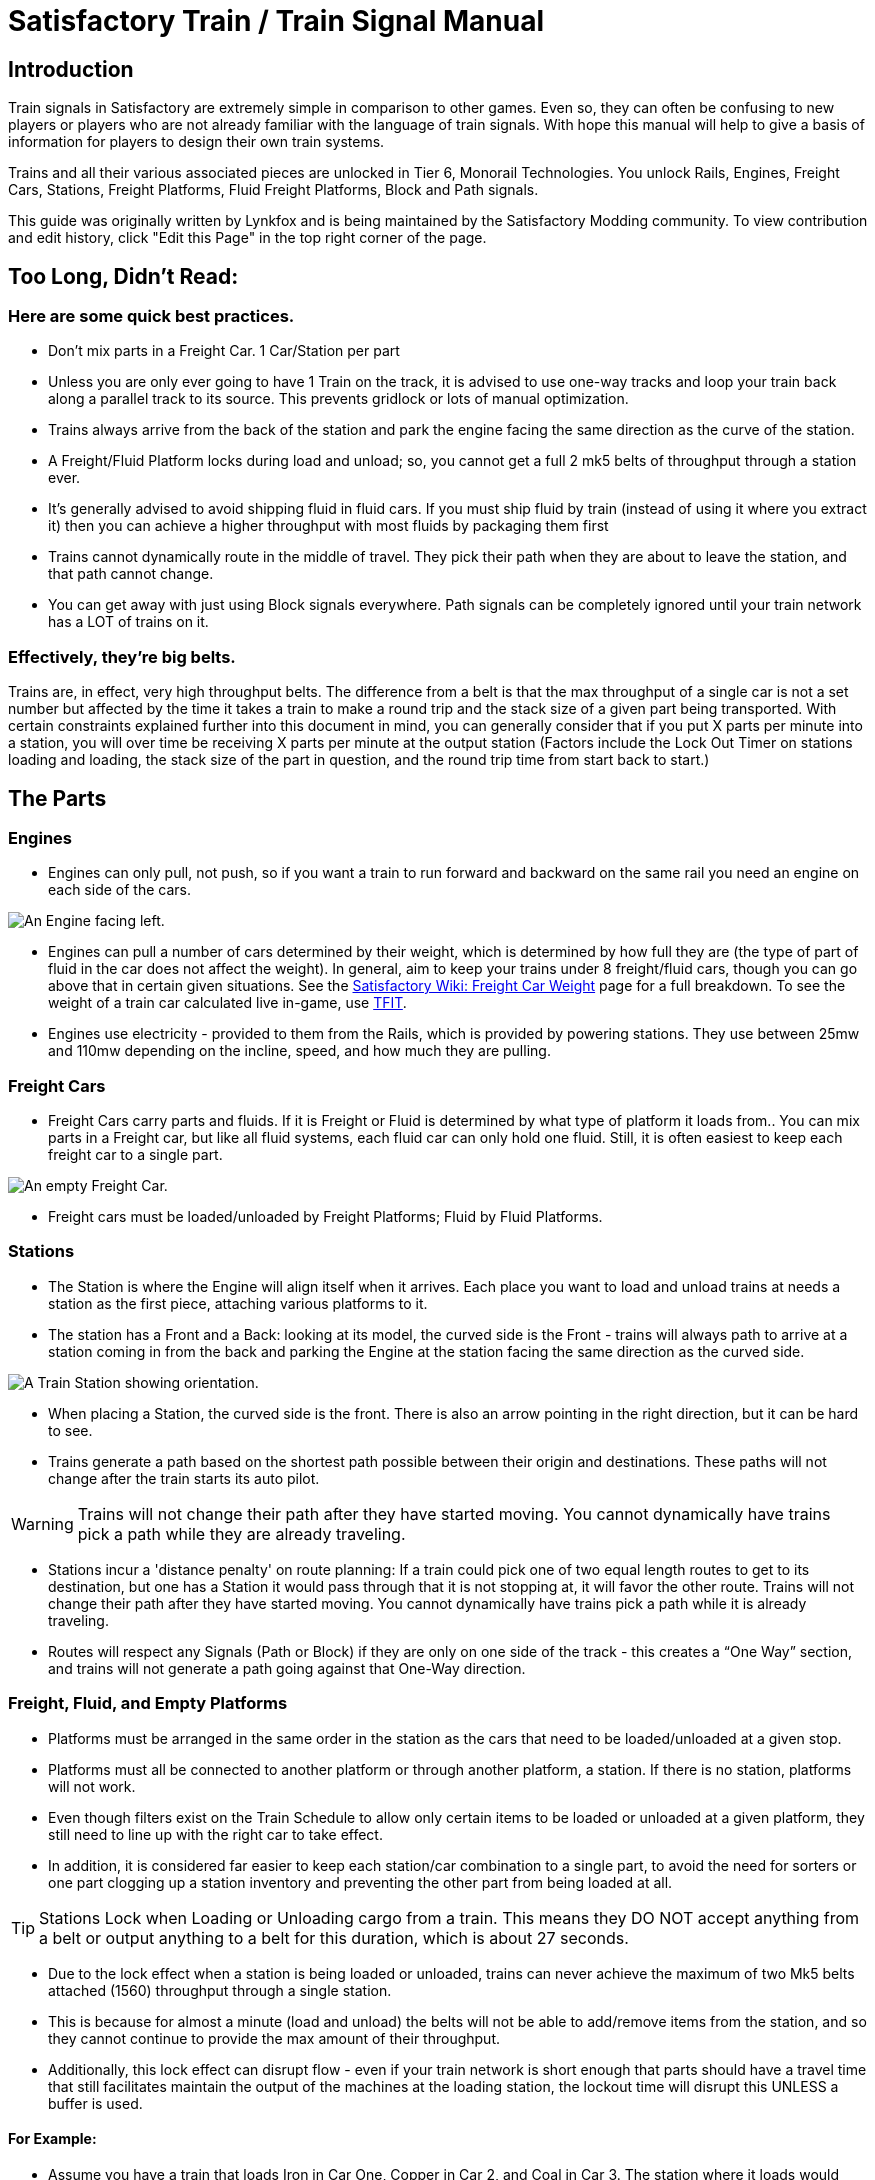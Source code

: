 = Satisfactory Train / Train Signal Manual

== Introduction

Train signals in Satisfactory are extremely simple in comparison to other games. Even so, they can often
be confusing to new players or players who are not already familiar with the language of train signals.
With hope this manual will help to give a basis of information for players to design their own train systems.

Trains and all their various associated pieces are unlocked in Tier 6, Monorail Technologies. You unlock
Rails, Engines, Freight Cars, Stations, Freight Platforms, Fluid Freight Platforms, Block and Path signals.

This guide was originally written by Lynkfox and is being maintained by the Satisfactory Modding community.
To view contribution and edit history, click "Edit this Page" in the top right corner of the page.

== Too Long, Didn't Read:

=== Here are some quick best practices.


* Don't mix parts in a Freight Car. 1 Car/Station per part

* Unless you are only ever going to have 1 Train on the track, it is advised to use one-way tracks and loop your train back along a parallel track to its source. This prevents gridlock or lots of manual optimization.

* Trains always arrive from the back of the station and park the engine facing the same direction as the curve of the station.

* A Freight/Fluid Platform locks during load and unload; so, you cannot get a full 2 mk5 belts of throughput through a station ever.

* It's generally advised to avoid shipping fluid in fluid cars. If you must ship fluid by train (instead of using it where you extract it) then you can achieve a higher throughput with most fluids by packaging them first

* Trains cannot dynamically route in the middle of travel. They pick their path when they are about to leave the station, and that path cannot change.

* You can get away with just using Block signals everywhere. Path signals can be completely ignored until your train network has a LOT of trains on it.

=== Effectively, they're big belts.

Trains are, in effect, very high throughput belts. The difference from a belt is that the max throughput of a single car is not a set number but affected by the time it takes a train to make a round trip and the stack size of a given part being transported. With certain constraints explained further into this document in mind, you can generally consider that if you put X parts per minute into a station, you will over time be receiving X parts per minute at the output station (Factors include the Lock Out Timer on stations loading and loading, the stack size of the part in question, and the round trip time from start back to start.)

== The Parts

=== Engines

* Engines can only pull, not push, so if you want a train to run forward and backward on the same rail you need an engine on each side of the cars.

image:CommunityResources/TrainSignalGuide/Engine_Left.png[An Engine facing left.]

* Engines can pull a number of cars determined by their weight, which is determined by how full they are (the type of part of fluid in the car does not affect the weight). In general, aim to keep your trains under 8 freight/fluid cars, though you can go above that in certain given situations. See the https://satisfactory.wiki.gg/wiki/Freight_Car#Weight[Satisfactory Wiki: Freight Car Weight] page for a full breakdown. To see the weight of a train car calculated live in-game, use https://ficsit.app/mod/TFIT[TFIT].

* Engines use electricity - provided to them from the Rails, which is provided by powering stations. They use between 25mw and 110mw depending on the incline, speed, and how much
they are pulling.

=== Freight Cars

* Freight Cars carry parts and fluids. If it is Freight or Fluid is determined by what type of platform it loads from.. You can mix parts in a Freight car, but like all fluid systems, each fluid car can only hold one fluid. Still, it is often easiest to keep each freight car to a single part.

image:CommunityResources/TrainSignalGuide/FreightCar_Empty.png[An empty Freight Car.]

* Freight cars must be loaded/unloaded by Freight Platforms; Fluid by Fluid Platforms.

=== Stations

* The Station is where the Engine will align itself when it arrives. Each place you want to load and unload trains at needs a station as the first piece, attaching various platforms to it.

* The station has a Front and a Back: looking at its model, the curved side is the Front - trains will always path to arrive at a station coming in from the back and parking the Engine at the station facing the same direction as the curved side.

image:CommunityResources/TrainSignalGuide/TrainStation.png[A Train Station showing orientation.]

* When placing a Station, the curved side is the front. There is also an arrow pointing in the right direction, but it can be hard to see.

* Trains generate a path based on the shortest path possible between their origin and
destinations. These paths will not change after the train starts its auto pilot.

[WARNING]
====
Trains will not change their path after they have started moving. You cannot
dynamically have trains pick a path while they are already traveling.
====

* Stations incur a 'distance penalty' on route planning: If a train could pick one of two equal length routes to get to its destination, but one has a Station it would pass through that it is not stopping at, it will favor the other route. Trains will not change their path after they have started moving. You cannot dynamically have trains pick a path while it is already traveling.

* Routes will respect any Signals (Path or Block) if they are only on one side of the track - this creates a “One Way” section, and trains will not generate a path going against that One-Way direction.

=== Freight, Fluid, and Empty Platforms

* Platforms must be arranged in the same order in the station as the cars that need to be loaded/unloaded at a given stop.

* Platforms must all be connected to another platform or through another platform, a station. If there is no station, platforms will not work.

* Even though filters exist on the Train Schedule to allow only certain items to be loaded or unloaded at a given platform, they still need to line up with the right car to take effect.

* In addition, it is considered far easier to keep each station/car combination to a single part, to avoid the need for sorters or one part clogging up a station inventory and preventing the other part from being loaded at all.

[TIP]
====
Stations Lock when Loading or Unloading cargo from a train. This means they DO NOT
accept anything from a belt or output anything to a belt for this duration, which is
about 27 seconds.
====

* Due to the lock effect when a station is being loaded or unloaded, trains can never achieve the maximum of two Mk5 belts attached (1560) throughput through a single station.

* This is because for almost a minute (load and unload) the belts will not be able to
add/remove items from the station, and so they cannot continue to provide the max
amount of their throughput.

* Additionally, this lock effect can disrupt flow - even if your train network is short enough that parts should have a travel time that still facilitates maintain the output of the machines at the loading station, the lockout time will disrupt this UNLESS a buffer is used.

==== For Example:

* Assume you have a train that loads Iron in Car One, Copper in Car 2, and Coal in Car 3. The station where it loads would need to be: Station-Freight-Freight-Freight.

* If you want to unload the copper in car 2 at Station A, but the Iron and Coal at station B, then you will need to use empty platforms to make up the difference.

* Station A would need to be: Station-Empty-Freight-Empty

* Station B would need to be Station-Freight-Empty-Freight

* You can replace the empty platforms with Freight that are set to the opposite of what
you intend to happen to that car and have no belts attached (so an unload station has
the pseudo empty set to Load and has no belts attached) but it is cleaner and easier to
review in the future if you use Empty Platforms.


image:CommunityResources/TrainSignalGuide/TrainNote3.png[Starting Station and Station A and B respectively from the above example]


=== Station Buffers

* Solid and Liquid items, to not have an interruption in their throughput, need to use a buffer at both the loading and the output. Remember, Freight/Fluid platforms lock during loading/unloading and so items will back up on the belt. If you are running close to the maximum, it will cause machines to become full and stop producing, or belts to be empty and machines to starve.

* In some low throughput situations, if the amount being transported is far below the max of a Mk5 belt, and Mk5 belts are being used to load/unload, you have enough space on the belt itself to act as a buffer. In general, though, it's just a good idea to use a buffer.

* A Freight buffer relies on using a single belt input into an Industrial Storage Container, and then both outputs into the station for loading, and in reverse for unloading (both outputs into an ISC and only one out)

* Yes; this means if you need your throughput to be constant, you can only transport 1 mk5 belt worth of items per freight car or 600m3 (1 mk2 pipe) of liquid. If you do not need the throughput to be constant, or there is far more being transported than being used at the other end you can get away without doing this.

* Fluid buffers work the same but rely on the fact that fluids are prioritized from lower z-height inputs.

* In effect, this allows parts/fluid to continue to flow even when the station is locked. The parts/fluid fill up the storage containers, and as soon as the station unlocks, there are twice the amount of output as input, allowing it to catch back up to whatever buffered in the storage container.

* In reverse, in unloading, this unloads the station twice as fast, but only allows 1 output to head to the consuming machines, which will only tuned to accepting a single line worth.

* While transporting raw fluid by train is generally not advised, this is a must as fluids are much more prone to issues if you cannot maintain a constant flow rate.
Buffering DOES NOT work for Gasses (i.e, Nitrogen Gas) because the Buffer Building
does not work properly for Gasses as they ignore Headlift.

[WARNING]
====
Buffering DOES NOT work for Gasses (i.e, Nitrogen Gas) because the Buffer Building
does not work properly for Gasses as they ignore Headlift.
====

image:CommunityResources/TrainSignalGuide/TrainNote5.png[A Solid Freight buffer. It is the same for load or unload, just reverse the direction of the belts.]

image:CommunityResources/TrainSignalGuide/TrainNote6.png[A Fluid buffer for Fluid stations Two pipes coming out of the Station, with a buffer slightly above the pipeline. Reverse the direction for unloading and loading.]


* For most Fluids, a higher throughput can be achieved by packaging the fluids before travel. This does add the additional complexity of either returning the empty containers afterward or SINKing / Producing containers.

* For Gas, due to the fact you cannot buffer them, it is almost a requirement to package them first.

* For the most part, transporting anything that goes in pipes a long distance is difficult, and it is generally recommended to use the fluids to produce items near where they are extracted, and ship the final product.

image:CommunityResources/TrainSignalGuide/TrainNote7.png[Throughput Chart]

== Rails 

Rail pieces are obviously what a train will travel on. While you can do a single rail and have trains running down it in both directions, this creates a lot of complication and hand done optimization when working with more than 1 train on the track.

The Best Practice is to run two lines in parallel with each other and designate that each line will run in the opposite direction. 

This is often quickly referred to as Right Hand or Left-Hand drive trains (the train is driving on the right side of two parallel tracks when moving forward). You can consider each track a lane in a divided highway.

Rails will only connect to each other at the end of a previous rail segment; if you want to make a split in the track, it will start at the point where the last rail piece ends, by connecting two pieces to that end.
Rails can cross over each other and “clip” together, without any adverse effect to trains running (assuming signals are employed when there are multiple trains).

=== Curves

image:CommunityResources/TrainSignalGuide/TrainNote8.png[3x3 Curve]

The smallest curve that can be done with rails is a 3x3 curve: However, this is not a feasible way to build a lot of curves you will have to use - instead it is recommended to be at least 4x4.
If you want to achieve good clean curves, then it is advised to create the segments on both ends of the curve first, and then create the curve itself:

image:CommunityResources/TrainSignalGuide/TrainNote9.png[Placement]

image:CommunityResources/TrainSignalGuide/TrainNote10.png[Placement Cont'd]

It is usually advised to put some straight rail pieces between each curve, to prevent issues with connecting to them for new rails or when making a full loop. Because it is recommended to build in parallel one-way tracks, this is how you would do a 90 degree turn on foundations and keep it clean. The signals have been added to help differentiate the different built rail pieces.

image:CommunityResources/TrainSignalGuide/TrainNote11.png[Signals]

An alternative to parallel rails is Stacked Rails. Rails should be at least Three (3) 4-meter foundations part from the base of the lower rail to bottom of whatever the upper rail is resting on to prevent clipping, but otherwise the trains will not be affected if the rail is far enough above the other the train does not clip with the rail itself.

image:CommunityResources/TrainSignalGuide/TrainNote12.png[Stacked Rail]

Stacked rails can save space but add additional complexity when building intersections and stations.
However, they also open the possibility of intersections where the various connecting rails do not cross, instead going above or below where they would cross in a completely flat intersection, which removes the need for many, if not all, of the path signals, and speeds up trains when passing through.

=== Ramps

Ramps can be achieved cleanly up to a 2m ramp foundation in gradient. Anything higher than that, an Engine will be unable to ascend the incline. To build a smooth foundation under a rail incline, use a combination of 1m and 2m inclines. 

Place a 1m incline, then 2m incline until almost to your desired height,
then once again a 1m incline at the top to level off.

It is also important that you do not snap the rail segments to the very edge of the initial and final incline. Instead, you want to go about a quarter of a foundation beyond on the top, and about half of a foundation below on the bottom. The look is improved if you stop at least halfway up the incline and form a new segment as well.

image:CommunityResources/TrainSignalGuide/TrainNote13.png[Rail ramp]

It is possible to do a corkscrew for a small footprint ascension. It is a bit of work to achieve a very smooth transition between curves but it is entirely possible to do:

image:CommunityResources/TrainSignalGuide/TrainNote14.png[Curves]

Step 1: Build a center tower and spokes that are 3 foundations out on every side, and with a gap of two 4m foundations between them. On the first spoke extend at a 90-degree angle away from the next highest spoke for the track to enter on. On every other spoke, add a 2m incline to the end:

image:CommunityResources/TrainSignalGuide/TrainNote15.png[Curves Cont'd]

Step 2: Add 2 more foundations to the first spoke above the ground level, and a rail starting from 3/4ths of the incline:

image:CommunityResources/TrainSignalGuide/TrainNote16.png[Curves Cont'd]

Step 3: Bring the initial entry point of the Rail to just about halfway before the first spoke:

image:CommunityResources/TrainSignalGuide/TrainNote17.png[Curves Cont'd]

Step 4: Connect the two rails with a curve.

image:CommunityResources/TrainSignalGuide/TrainNote18.png[Curves Cont'd]

Step 5: Remove the excess rail and foundations on the upper spoke. Repeat every spoke until desired height has been reached.

image:CommunityResources/TrainSignalGuide/TrainNote19.png[Curves Cont'd]

== Signals

There are two types of signals in Satisfactory, Block and Path. Between the two of these you can engineer an efficient and high throughput train network to make sure your trains continue to move products efficiently.

[WARNING]
====
Signals are an "All or Nothing" affair. Either your entire network has signals or none of it does. If you try to do it in partial setups, you will find that it does not behave like you want it to.
====


image:CommunityResources/TrainSignalGuide/TrainNote21.png[Signal Switch]

=== Segments

When you place two signals on the same side of the track, the space between them becomes a segment. You can view these segments in-game by holding a signal to be constructed in your build gun. The game randomly assigns colors to the tracks segments to help you see where they are.

In general, a given segment can have one train in it. This is how signals prevent collisions - Trains will respect the status of a segment when they reach the signal that begins it and will not enter if it will cause a collision of Trains.

A Segment is defined by the signal that begins it. Trains only look for signals on the right-hand side of
the track.

image:CommunityResources/TrainSignalGuide/TrainNote22.png[Rail Segments]

Each color is a segment. The color means nothing, it is just a way of differentiation

[TIP]
====
Tracks placed too close to each other can cause overlap, causing the system to treat both tracks as the same segment. It is advised to keep your tracks about 1.5
foundations apart when running parallel or close to parallel.
====



=== Block Segments

A Block Segment is defined when there are two Block Signals on the same track. The length of track between them is the Block Segment.

A Block Segment is a binary system - There is either a train inside the segment, or no train inside the segment. If there is any part of a train inside the segment, no matter how small a part it is, the entrance signal will report Red and not let other trains enter it.

Hence why it is called a Block Signal - a train in between two Block Signals blocks other trains from passing the first signal.

Trains look one Block segment ahead - they do not know the status of additional segments beyond the one directly in front of them.

If the segment head reports that it is currently occupied, a train will begin to slow down and will stop right at the signal as long as that next segment remains blocked.

This means that if your blocks are too close together it can cause trains to start and stop often. It can also mean that if one train is stopped partially in multiple blocks, it may cause a train to stop that does not need to.

[TIP]
====
In general, it is seen as good practice to place your Block Signals on long straightaways about 1.5 to train lengths apart from each other.
====

Tracks placed too close to each other can cause overlap, causing the system to treat
both tracks as the same segment. It is advised to keep your tracks about 1.5 foundations apart when running parallel or close to parallel.

This in turn slows down your trains overall, increasing the Round Trip Duration of a given train, and lowering your throughput. For small networks of only a few trains this is not an issue usually, but it is generally good to plan ahead.

Placing your Block signals this far apart on long straightaways means that at most any given train will be inside two Block Segments at any given point, reducing the amount of start and stops any following trains may have to do.

image:CommunityResources/TrainSignalGuide/TrainNote25.png[Block Signals]

A Block Segment between two Block Signals. The Segment is currently clear

image:CommunityResources/TrainSignalGuide/TrainNote26.png[Block Segment]

A Block Segment that is currently occupied. The Red Signal will prevent another train from entering.

image:CommunityResources/TrainSignalGuide/TrainNote27.png[Red Signal]

The Signals are on the left side of the track from this direction, and since there are no signals on the right side it shows the Do Not Enter symbol, meaning trains will not path this direction.

image:CommunityResources/TrainSignalGuide/TrainNote28.png[Do Not Enter Signal]

Adding another signal removes the Do Not Enter, but this block is still occupied preventing another train from entering; Hence the Best Practice of one-way train tracks.


=== Path Segments

image:CommunityResources/TrainSignalGuide/TrainNote29.png[Path Segment]

A Block signal and a Path Signal, the Path signal is the further down the line signal showing red. It has a different top and is more square. 
Path Signals (and so the Segment immediately following a Path Signal) are more complex. They are not a pure binary output - more than one train can be in the Segment if their planned paths do not cross at any given point - hence the name of Path.

In addition, trains will only enter a Path Segment if the following Block Segment is clear. This means if you put multiple Path signals in a row, a train will continue to look until it reaches the next block signals. This is because Path Segments do not allow trains to stop inside them. Doing such a thing is known as Chaining and is usually used for situations where there are multiple entrances to a single line.

[WARNING]
====
Path Signals DO NOT allow a train to change its set path on the fly. The path is
set when the train is about to leave the station and will not be updated.
====

=== Intersections

Path Signals are used to allow multiple trains to enter the same “Intersection” at the same time. Remember, trains cannot change their path once they leave the station, as such being in the same intersection at the same time revolves around if the path the train would take through the Path Segment does not interact with another trains path at the same time.

This Intersection is pointless for a path signal. There is never a time where two trains could be in this red segment without their paths crossing.

image:CommunityResources/TrainSignalGuide/TrainNote31.png[Intersection]

This intersection, meanwhile, Path Signals would allow both North/South (up/down) lines to have a train on them simultaneously or both East/West (left/right) lines. However, it would not allow both a North and an East bound train (or any other combination of 90-degree lines)

image:CommunityResources/TrainSignalGuide/TrainNote32.png[Intersection2]

=== Common Intersection Patterns

For the most part these patterns expect a One-Way rail, where both directions are running parallel to each other. This creates some complex intersections but overall is still very doable. There are arrows indicating the direction train traffic would flow on that rail, and the signal indicators are placed on the side of the track they should go on. Each of these intersections is Right Hand Drive (when moving in the direction of trains, you are on the right side of two parallel tracks.) This can be swapped for Left Hand Drive by moving the signals to the other side of the track.

==== Compact 4 Way Intersection

This 4 Way Cross intersection is the tightest compact method:

image:CommunityResources/TrainSignalGuide/TrainNote33.png[Compact 4 Way Intersection]

==== Expanded 4-way intersection:

This one takes up a bit more room but is easier to build in some ways. The signalling however is the same.

image:CommunityResources/TrainSignalGuide/TrainNote34.png[Expanded 4 Way Intersection]

==== 3-way T Intersection:

A classic 3-way intersection. This can easily become a Y shape, but is easier to show as a T.

image:CommunityResources/TrainSignalGuide/TrainNote35.png[3 Way T Intersection]

==== A Roundabout:

While this diagram is Square in order to showcase the various parts, in Satisfactory the rails can maintain a full circle.

Roundabouts are not very Path friendly. If you try to make a very compact and small round about it's best to ignore Path signals and just let only one train use it at a time. If you really want it to function like a true roundabout, you need to expand the portions between the Entry/Exit sections so they are a few foundations longer than your longest train, then make them their own segments.

image:CommunityResources/TrainSignalGuide/TrainNote36.png[Roundabout]

==== In-Line Station:

In order to prevent trains stopped at a station from stopping trains that have no business at that station,
its best to take them off the main track. A design like this allows you to have the trains arrive at this
station from any direction. You can extend this with multiple stations, and each one on its own segment.
Remember: Path Signals cannot be directly before a Station, but they can be after it.

image:CommunityResources/TrainSignalGuide/TrainNote37.png[In-Line Station]

==== An End-Point Station with Turn Around:

Like the above diagram, this one is useful for a station at the end of a line. Especially if you have other
stations close by this can help make sure trains do not get blocked and waiting for the station to be free
so they can pass through it, or worse pathing a completely different direction because of the station
path tax.

image:CommunityResources/TrainSignalGuide/TrainNote38.png[Endpoint Station with Turn Around]

==== A Pass Around

It is possible to use a structure like this with a single line of track to have more than one train on a two-way rail. However, it is not perfect - the train going in the return direction will always take the passaround, no matter what because it is a one-way track. The more trains added, the more of these will
need to be built - compared to one-way tracks in parallel, which will automatically balance the trains
out and space them according to the signals. None the less, this is here for consumption.

image:CommunityResources/TrainSignalGuide/TrainNote39.png[Pass Around]

